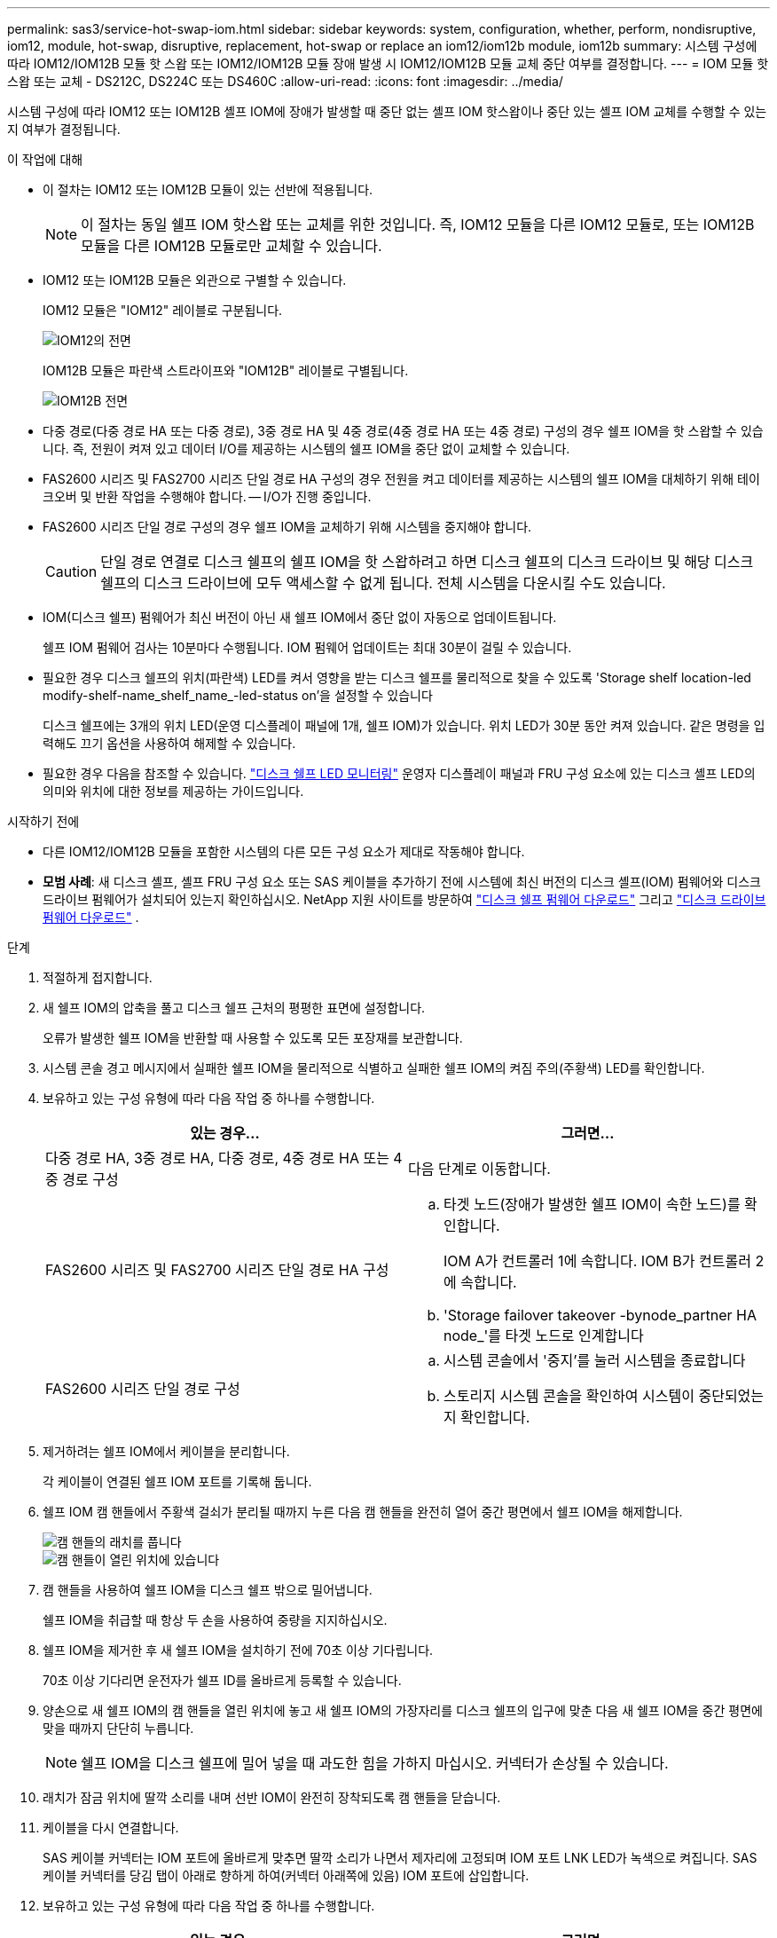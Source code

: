 ---
permalink: sas3/service-hot-swap-iom.html 
sidebar: sidebar 
keywords: system, configuration, whether, perform, nondisruptive, iom12, module, hot-swap, disruptive, replacement, hot-swap or replace an iom12/iom12b module, iom12b 
summary: 시스템 구성에 따라 IOM12/IOM12B 모듈 핫 스왑 또는 IOM12/IOM12B 모듈 장애 발생 시 IOM12/IOM12B 모듈 교체 중단 여부를 결정합니다. 
---
= IOM 모듈 핫스왑 또는 교체 - DS212C, DS224C 또는 DS460C
:allow-uri-read: 
:icons: font
:imagesdir: ../media/


[role="lead"]
시스템 구성에 따라 IOM12 또는 IOM12B 셸프 IOM에 장애가 발생할 때 중단 없는 셸프 IOM 핫스왑이나 중단 있는 셸프 IOM 교체를 수행할 수 있는지 여부가 결정됩니다.

.이 작업에 대해
* 이 절차는 IOM12 또는 IOM12B 모듈이 있는 선반에 적용됩니다.
+

NOTE: 이 절차는 동일 쉘프 IOM 핫스왑 또는 교체를 위한 것입니다. 즉, IOM12 모듈을 다른 IOM12 모듈로, 또는 IOM12B 모듈을 다른 IOM12B 모듈로만 교체할 수 있습니다.

* IOM12 또는 IOM12B 모듈은 외관으로 구별할 수 있습니다.
+
IOM12 모듈은 "IOM12" 레이블로 구분됩니다.

+
image::../media/drw_iom12.gif[IOM12의 전면]

+
IOM12B 모듈은 파란색 스트라이프와 "IOM12B" 레이블로 구별됩니다.

+
image::../media/iom12b.png[IOM12B 전면]

* 다중 경로(다중 경로 HA 또는 다중 경로), 3중 경로 HA 및 4중 경로(4중 경로 HA 또는 4중 경로) 구성의 경우 쉘프 IOM을 핫 스왑할 수 있습니다. 즉, 전원이 켜져 있고 데이터 I/O를 제공하는 시스템의 쉘프 IOM을 중단 없이 교체할 수 있습니다.
* FAS2600 시리즈 및 FAS2700 시리즈 단일 경로 HA 구성의 경우 전원을 켜고 데이터를 제공하는 시스템의 쉘프 IOM을 대체하기 위해 테이크오버 및 반환 작업을 수행해야 합니다. -- I/O가 진행 중입니다.
* FAS2600 시리즈 단일 경로 구성의 경우 쉘프 IOM을 교체하기 위해 시스템을 중지해야 합니다.
+

CAUTION: 단일 경로 연결로 디스크 쉘프의 쉘프 IOM을 핫 스왑하려고 하면 디스크 쉘프의 디스크 드라이브 및 해당 디스크 쉘프의 디스크 드라이브에 모두 액세스할 수 없게 됩니다. 전체 시스템을 다운시킬 수도 있습니다.

* IOM(디스크 쉘프) 펌웨어가 최신 버전이 아닌 새 쉘프 IOM에서 중단 없이 자동으로 업데이트됩니다.
+
쉘프 IOM 펌웨어 검사는 10분마다 수행됩니다. IOM 펌웨어 업데이트는 최대 30분이 걸릴 수 있습니다.

* 필요한 경우 디스크 쉘프의 위치(파란색) LED를 켜서 영향을 받는 디스크 쉘프를 물리적으로 찾을 수 있도록 'Storage shelf location-led modify-shelf-name_shelf_name_-led-status on'을 설정할 수 있습니다
+
디스크 쉘프에는 3개의 위치 LED(운영 디스플레이 패널에 1개, 쉘프 IOM)가 있습니다. 위치 LED가 30분 동안 켜져 있습니다. 같은 명령을 입력해도 끄기 옵션을 사용하여 해제할 수 있습니다.

* 필요한 경우 다음을 참조할 수 있습니다. link:/sas3/service-monitor-leds.html#operator-display-panel-leds["디스크 쉘프 LED 모니터링"] 운영자 디스플레이 패널과 FRU 구성 요소에 있는 디스크 셸프 LED의 의미와 위치에 대한 정보를 제공하는 가이드입니다.


.시작하기 전에
* 다른 IOM12/IOM12B 모듈을 포함한 시스템의 다른 모든 구성 요소가 제대로 작동해야 합니다.
* *모범 사례*: 새 디스크 셸프, 셸프 FRU 구성 요소 또는 SAS 케이블을 추가하기 전에 시스템에 최신 버전의 디스크 셸프(IOM) 펌웨어와 디스크 드라이브 펌웨어가 설치되어 있는지 확인하십시오. NetApp 지원 사이트를 방문하여  https://mysupport.netapp.com/site/downloads/firmware/disk-shelf-firmware["디스크 쉘프 펌웨어 다운로드"] 그리고  https://mysupport.netapp.com/site/downloads/firmware/disk-drive-firmware["디스크 드라이브 펌웨어 다운로드"] .


.단계
. 적절하게 접지합니다.
. 새 쉘프 IOM의 압축을 풀고 디스크 쉘프 근처의 평평한 표면에 설정합니다.
+
오류가 발생한 쉘프 IOM을 반환할 때 사용할 수 있도록 모든 포장재를 보관합니다.

. 시스템 콘솔 경고 메시지에서 실패한 쉘프 IOM을 물리적으로 식별하고 실패한 쉘프 IOM의 켜짐 주의(주황색) LED를 확인합니다.
. 보유하고 있는 구성 유형에 따라 다음 작업 중 하나를 수행합니다.
+
[cols="2*"]
|===
| 있는 경우... | 그러면... 


 a| 
다중 경로 HA, 3중 경로 HA, 다중 경로, 4중 경로 HA 또는 4중 경로 구성
 a| 
다음 단계로 이동합니다.



 a| 
FAS2600 시리즈 및 FAS2700 시리즈 단일 경로 HA 구성
 a| 
.. 타겟 노드(장애가 발생한 쉘프 IOM이 속한 노드)를 확인합니다.
+
IOM A가 컨트롤러 1에 속합니다. IOM B가 컨트롤러 2에 속합니다.

.. 'Storage failover takeover -bynode_partner HA node_'를 타겟 노드로 인계합니다




 a| 
FAS2600 시리즈 단일 경로 구성
 a| 
.. 시스템 콘솔에서 '중지'를 눌러 시스템을 종료합니다
.. 스토리지 시스템 콘솔을 확인하여 시스템이 중단되었는지 확인합니다.


|===
. 제거하려는 쉘프 IOM에서 케이블을 분리합니다.
+
각 케이블이 연결된 쉘프 IOM 포트를 기록해 둡니다.

. 쉘프 IOM 캠 핸들에서 주황색 걸쇠가 분리될 때까지 누른 다음 캠 핸들을 완전히 열어 중간 평면에서 쉘프 IOM을 해제합니다.
+
image::../media/drw_iom_latch.png[캠 핸들의 래치를 풉니다]

+
image::../media/drw_iom_open.png[캠 핸들이 열린 위치에 있습니다]

. 캠 핸들을 사용하여 쉘프 IOM을 디스크 쉘프 밖으로 밀어냅니다.
+
쉘프 IOM을 취급할 때 항상 두 손을 사용하여 중량을 지지하십시오.

. 쉘프 IOM을 제거한 후 새 쉘프 IOM을 설치하기 전에 70초 이상 기다립니다.
+
70초 이상 기다리면 운전자가 쉘프 ID를 올바르게 등록할 수 있습니다.

. 양손으로 새 쉘프 IOM의 캠 핸들을 열린 위치에 놓고 새 쉘프 IOM의 가장자리를 디스크 쉘프의 입구에 맞춘 다음 새 쉘프 IOM을 중간 평면에 맞을 때까지 단단히 누릅니다.
+

NOTE: 쉘프 IOM을 디스크 쉘프에 밀어 넣을 때 과도한 힘을 가하지 마십시오. 커넥터가 손상될 수 있습니다.

. 래치가 잠금 위치에 딸깍 소리를 내며 선반 IOM이 완전히 장착되도록 캠 핸들을 닫습니다.
. 케이블을 다시 연결합니다.
+
SAS 케이블 커넥터는 IOM 포트에 올바르게 맞추면 딸깍 소리가 나면서 제자리에 고정되며 IOM 포트 LNK LED가 녹색으로 켜집니다. SAS 케이블 커넥터를 당김 탭이 아래로 향하게 하여(커넥터 아래쪽에 있음) IOM 포트에 삽입합니다.

. 보유하고 있는 구성 유형에 따라 다음 작업 중 하나를 수행합니다.
+
[cols="2*"]
|===
| 있는 경우... | 그러면... 


 a| 
다중 경로 HA, 3중 경로 HA, 다중 경로, 4중 경로 HA 또는 4중 경로 구성
 a| 
다음 단계로 이동합니다.



 a| 
FAS2600 시리즈 및 FAS2700 시리즈 단일 경로 HA 구성
 a| 
타겟 노드 'storage failover back - fromnode PARTNER_HA_NODE'를 반환한다



 a| 
FAS2600 시리즈 단일 경로 구성
 a| 
시스템을 재부팅합니다.

|===
. 쉘프 IOM 포트 링크가 설정되었는지 확인합니다.
+
케이블로 연결한 각 모듈 포트에 대해 4개 이상의 SAS 레인 중 하나 이상이 링크를 설정한 경우(어댑터 또는 다른 디스크 쉘프 포함) LNK(녹색) LED가 켜집니다.

. 키트와 함께 제공된 RMA 지침에 설명된 대로 오류가 발생한 부품을 NetApp에 반환합니다.
+
기술 지원 부서(에 문의하십시오 https://mysupport.netapp.com/site/global/dashboard["NetApp 지원"], 888-463-8277 (북미), 00-800-44-638277 (유럽) 또는 +800-800-80-800 (아시아/태평양) 교체 절차에 대한 추가 지원이 필요한 경우.


